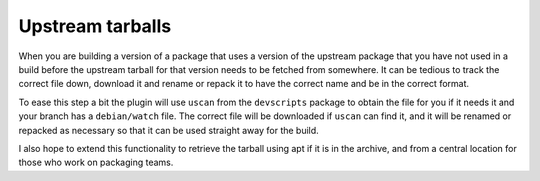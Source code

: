 Upstream tarballs
-----------------

When you are building a version of a package that uses a version of the
upstream package that you have not used in a build before the upstream
tarball for that version needs to be fetched from somewhere. It can be
tedious to track the correct file down, download it and rename or repack it
to have the correct name and be in the correct format.

To ease this step a bit the plugin will use ``uscan`` from the
``devscripts`` package to obtain the file for you if it needs it and your
branch has a ``debian/watch`` file. The correct file will be downloaded if
``uscan`` can find it, and it will be renamed or repacked as necessary so
that it can be used straight away for the build.

I also hope to extend this functionality to retrieve the tarball using apt
if it is in the archive, and from a central location for those who work on
packaging teams.

.. : vim: set ft=rst tw=76 :

